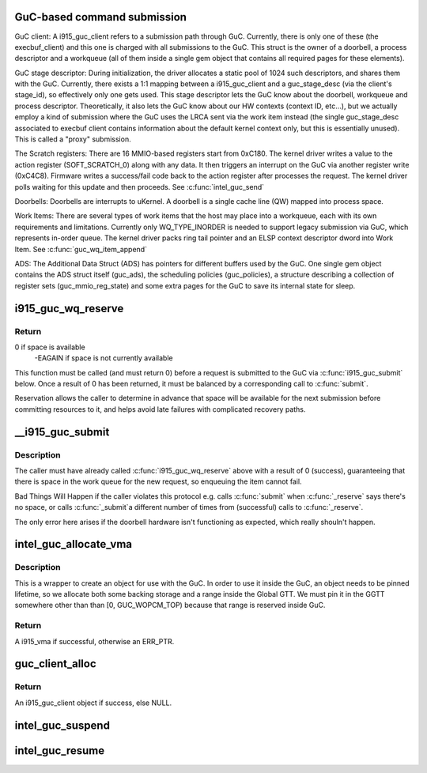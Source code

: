.. -*- coding: utf-8; mode: rst -*-
.. src-file: drivers/gpu/drm/i915/i915_guc_submission.c

.. _`guc-based-command-submission`:

GuC-based command submission
============================

GuC client:
A i915_guc_client refers to a submission path through GuC. Currently, there
is only one of these (the execbuf_client) and this one is charged with all
submissions to the GuC. This struct is the owner of a doorbell, a process
descriptor and a workqueue (all of them inside a single gem object that
contains all required pages for these elements).

GuC stage descriptor:
During initialization, the driver allocates a static pool of 1024 such
descriptors, and shares them with the GuC.
Currently, there exists a 1:1 mapping between a i915_guc_client and a
guc_stage_desc (via the client's stage_id), so effectively only one
gets used. This stage descriptor lets the GuC know about the doorbell,
workqueue and process descriptor. Theoretically, it also lets the GuC
know about our HW contexts (context ID, etc...), but we actually
employ a kind of submission where the GuC uses the LRCA sent via the work
item instead (the single guc_stage_desc associated to execbuf client
contains information about the default kernel context only, but this is
essentially unused). This is called a "proxy" submission.

The Scratch registers:
There are 16 MMIO-based registers start from 0xC180. The kernel driver writes
a value to the action register (SOFT_SCRATCH_0) along with any data. It then
triggers an interrupt on the GuC via another register write (0xC4C8).
Firmware writes a success/fail code back to the action register after
processes the request. The kernel driver polls waiting for this update and
then proceeds.
See \ :c:func:`intel_guc_send`\ 

Doorbells:
Doorbells are interrupts to uKernel. A doorbell is a single cache line (QW)
mapped into process space.

Work Items:
There are several types of work items that the host may place into a
workqueue, each with its own requirements and limitations. Currently only
WQ_TYPE_INORDER is needed to support legacy submission via GuC, which
represents in-order queue. The kernel driver packs ring tail pointer and an
ELSP context descriptor dword into Work Item.
See \ :c:func:`guc_wq_item_append`\ 

ADS:
The Additional Data Struct (ADS) has pointers for different buffers used by
the GuC. One single gem object contains the ADS struct itself (guc_ads), the
scheduling policies (guc_policies), a structure describing a collection of
register sets (guc_mmio_reg_state) and some extra pages for the GuC to save
its internal state for sleep.

.. _`i915_guc_wq_reserve`:

i915_guc_wq_reserve
===================

.. c:function:: int i915_guc_wq_reserve(struct drm_i915_gem_request *request)

    reserve space in the GuC's workqueue

    :param struct drm_i915_gem_request \*request:
        request associated with the commands

.. _`i915_guc_wq_reserve.return`:

Return
------

0 if space is available
             -EAGAIN if space is not currently available

This function must be called (and must return 0) before a request
is submitted to the GuC via \ :c:func:`i915_guc_submit`\  below. Once a result
of 0 has been returned, it must be balanced by a corresponding
call to \ :c:func:`submit`\ .

Reservation allows the caller to determine in advance that space
will be available for the next submission before committing resources
to it, and helps avoid late failures with complicated recovery paths.

.. _`__i915_guc_submit`:

__i915_guc_submit
=================

.. c:function:: void __i915_guc_submit(struct drm_i915_gem_request *rq)

    Submit commands through GuC

    :param struct drm_i915_gem_request \*rq:
        request associated with the commands

.. _`__i915_guc_submit.description`:

Description
-----------

The caller must have already called \ :c:func:`i915_guc_wq_reserve`\  above with
a result of 0 (success), guaranteeing that there is space in the work
queue for the new request, so enqueuing the item cannot fail.

Bad Things Will Happen if the caller violates this protocol e.g. calls
\ :c:func:`submit`\  when \ :c:func:`_reserve`\  says there's no space, or calls \ :c:func:`_submit`\ 
a different number of times from (successful) calls to \ :c:func:`_reserve`\ .

The only error here arises if the doorbell hardware isn't functioning
as expected, which really shouln't happen.

.. _`intel_guc_allocate_vma`:

intel_guc_allocate_vma
======================

.. c:function:: struct i915_vma *intel_guc_allocate_vma(struct intel_guc *guc, u32 size)

    Allocate a GGTT VMA for GuC usage

    :param struct intel_guc \*guc:
        the guc

    :param u32 size:
        size of area to allocate (both virtual space and memory)

.. _`intel_guc_allocate_vma.description`:

Description
-----------

This is a wrapper to create an object for use with the GuC. In order to
use it inside the GuC, an object needs to be pinned lifetime, so we allocate
both some backing storage and a range inside the Global GTT. We must pin
it in the GGTT somewhere other than than [0, GUC_WOPCM_TOP) because that
range is reserved inside GuC.

.. _`intel_guc_allocate_vma.return`:

Return
------

A i915_vma if successful, otherwise an ERR_PTR.

.. _`guc_client_alloc`:

guc_client_alloc
================

.. c:function:: struct i915_guc_client *guc_client_alloc(struct drm_i915_private *dev_priv, uint32_t engines, uint32_t priority, struct i915_gem_context *ctx)

    Allocate an i915_guc_client

    :param struct drm_i915_private \*dev_priv:
        driver private data structure

    :param uint32_t engines:
        The set of engines to enable for this client

    :param uint32_t priority:
        four levels priority _CRITICAL, _HIGH, _NORMAL and _LOW
        The kernel client to replace ExecList submission is created with
        NORMAL priority. Priority of a client for scheduler can be HIGH,
        while a preemption context can use CRITICAL.

    :param struct i915_gem_context \*ctx:
        the context that owns the client (we use the default render
        context)

.. _`guc_client_alloc.return`:

Return
------

An i915_guc_client object if success, else NULL.

.. _`intel_guc_suspend`:

intel_guc_suspend
=================

.. c:function:: int intel_guc_suspend(struct drm_i915_private *dev_priv)

    notify GuC entering suspend state

    :param struct drm_i915_private \*dev_priv:
        i915 device private

.. _`intel_guc_resume`:

intel_guc_resume
================

.. c:function:: int intel_guc_resume(struct drm_i915_private *dev_priv)

    notify GuC resuming from suspend state

    :param struct drm_i915_private \*dev_priv:
        i915 device private

.. This file was automatic generated / don't edit.

